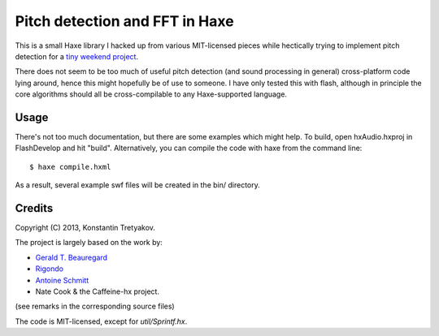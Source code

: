 ================================
Pitch detection and FFT in Haxe
================================

This is a small Haxe library I hacked up from various MIT-licensed pieces
while hectically trying to implement pitch detection for a `tiny weekend project <http://rrracer.com>`_.

There does not seem to be too much of useful pitch detection (and sound processing in general) cross-platform code
lying around, hence this might hopefully be of use to someone. I have only tested this with flash, although in principle
the core algorithms should all be cross-compilable to any Haxe-supported language.

Usage
-----
There's not too much documentation, but there are some examples which might help. 
To build, open hxAudio.hxproj in FlashDevelop and hit "build". 
Alternatively, you can compile the code with haxe from the command line::

    $ haxe compile.hxml

As a result, several example swf files will be created in the bin/ directory. 


Credits
-------
Copyright (C) 2013, Konstantin Tretyakov.

The project is largely based on the work by:

* `Gerald T. Beauregard <http://gerrybeauregard.wordpress.com/2010/08/03/an-even-faster-as3-fft/>`_
* `Rigondo <http://rigondo.wordpress.com/2011/08/18/9/>`_
* `Antoine Schmitt <http://www.schmittmachine.com/dywapitchtrack.html>`_
* Nate Cook & the Caffeine-hx project.

(see remarks in the corresponding source files)

The code is MIT-licensed, except for `util/Sprintf.hx`.

